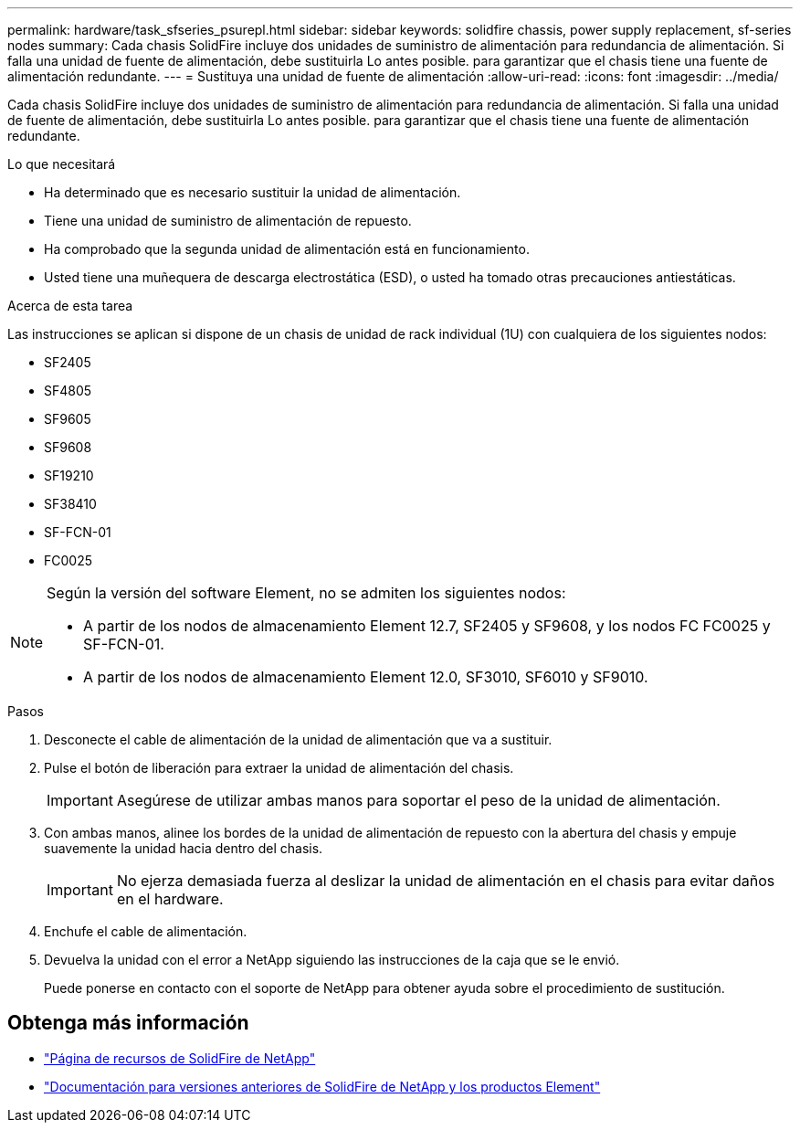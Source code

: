---
permalink: hardware/task_sfseries_psurepl.html 
sidebar: sidebar 
keywords: solidfire chassis, power supply replacement, sf-series nodes 
summary: Cada chasis SolidFire incluye dos unidades de suministro de alimentación para redundancia de alimentación. Si falla una unidad de fuente de alimentación, debe sustituirla Lo antes posible. para garantizar que el chasis tiene una fuente de alimentación redundante. 
---
= Sustituya una unidad de fuente de alimentación
:allow-uri-read: 
:icons: font
:imagesdir: ../media/


[role="lead"]
Cada chasis SolidFire incluye dos unidades de suministro de alimentación para redundancia de alimentación. Si falla una unidad de fuente de alimentación, debe sustituirla Lo antes posible. para garantizar que el chasis tiene una fuente de alimentación redundante.

.Lo que necesitará
* Ha determinado que es necesario sustituir la unidad de alimentación.
* Tiene una unidad de suministro de alimentación de repuesto.
* Ha comprobado que la segunda unidad de alimentación está en funcionamiento.
* Usted tiene una muñequera de descarga electrostática (ESD), o usted ha tomado otras precauciones antiestáticas.


.Acerca de esta tarea
Las instrucciones se aplican si dispone de un chasis de unidad de rack individual (1U) con cualquiera de los siguientes nodos:

* SF2405
* SF4805
* SF9605
* SF9608
* SF19210
* SF38410
* SF-FCN-01
* FC0025


[NOTE]
====
Según la versión del software Element, no se admiten los siguientes nodos:

* A partir de los nodos de almacenamiento Element 12.7, SF2405 y SF9608, y los nodos FC FC0025 y SF-FCN-01.
* A partir de los nodos de almacenamiento Element 12.0, SF3010, SF6010 y SF9010.


====
.Pasos
. Desconecte el cable de alimentación de la unidad de alimentación que va a sustituir.
. Pulse el botón de liberación para extraer la unidad de alimentación del chasis.
+

IMPORTANT: Asegúrese de utilizar ambas manos para soportar el peso de la unidad de alimentación.

. Con ambas manos, alinee los bordes de la unidad de alimentación de repuesto con la abertura del chasis y empuje suavemente la unidad hacia dentro del chasis.
+

IMPORTANT: No ejerza demasiada fuerza al deslizar la unidad de alimentación en el chasis para evitar daños en el hardware.

. Enchufe el cable de alimentación.
. Devuelva la unidad con el error a NetApp siguiendo las instrucciones de la caja que se le envió.
+
Puede ponerse en contacto con el soporte de NetApp para obtener ayuda sobre el procedimiento de sustitución.





== Obtenga más información

* https://www.netapp.com/data-storage/solidfire/documentation/["Página de recursos de SolidFire de NetApp"^]
* https://docs.netapp.com/sfe-122/topic/com.netapp.ndc.sfe-vers/GUID-B1944B0E-B335-4E0B-B9F1-E960BF32AE56.html["Documentación para versiones anteriores de SolidFire de NetApp y los productos Element"^]

